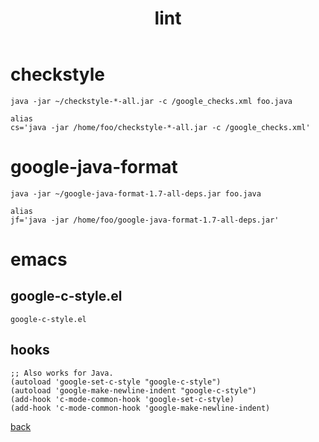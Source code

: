 #+title: lint
#+options: ^:nil num:nil author:nil email:nil creator:nil timestamp:nil toc:nil

* checkstyle

#+BEGIN_EXAMPLE
  java -jar ~/checkstyle-*-all.jar -c /google_checks.xml foo.java

  alias
  cs='java -jar /home/foo/checkstyle-*-all.jar -c /google_checks.xml'
#+END_EXAMPLE

* google-java-format

#+BEGIN_EXAMPLE
  java -jar ~/google-java-format-1.7-all-deps.jar foo.java

  alias
  jf='java -jar /home/foo/google-java-format-1.7-all-deps.jar'
#+END_EXAMPLE

* emacs

** google-c-style.el

#+BEGIN_SRC elisp
  google-c-style.el
#+END_SRC

** hooks

#+BEGIN_SRC elisp
  ;; Also works for Java.
  (autoload 'google-set-c-style "google-c-style")
  (autoload 'google-make-newline-indent "google-c-style")
  (add-hook 'c-mode-common-hook 'google-set-c-style)
  (add-hook 'c-mode-common-hook 'google-make-newline-indent)
#+END_SRC

[[./java.html][back]]
